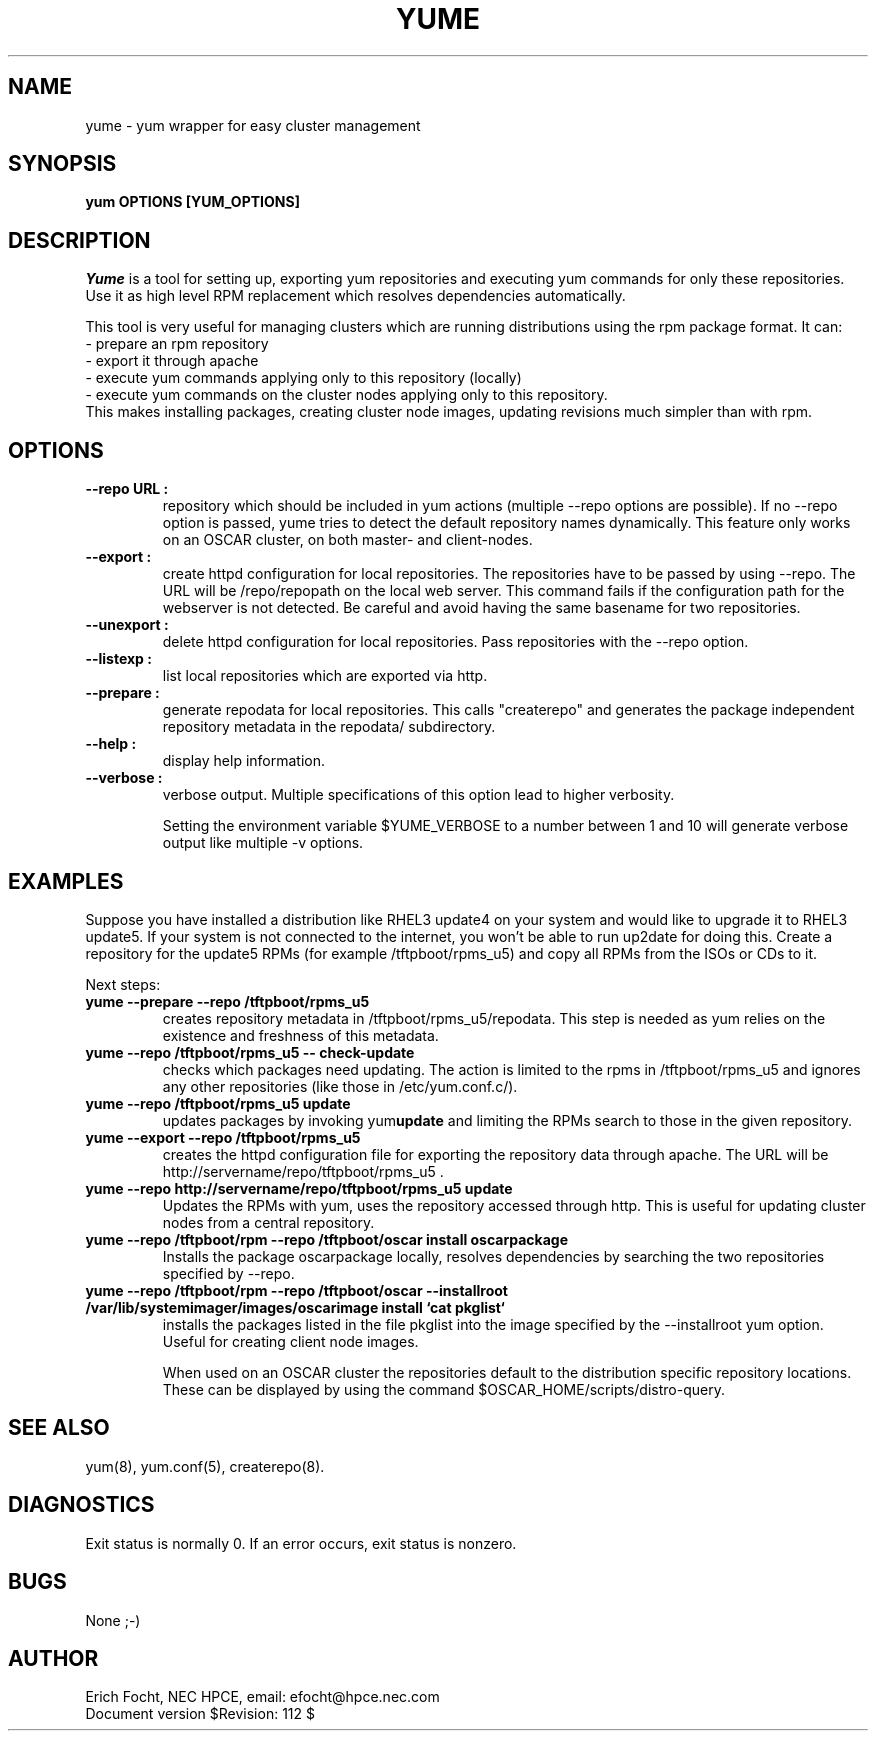 .PU
.TH YUME 8 local
.SH NAME
yume \- yum wrapper for easy cluster management
.SH SYNOPSIS
.B yum OPTIONS [YUM_OPTIONS]
.br
.SH DESCRIPTION
.I Yume
is a tool for setting up, exporting yum repositories and executing
yum commands for only these repositories. Use it as high level RPM
replacement which resolves dependencies automatically.

This tool is very useful for managing clusters which are running distributions
using the rpm package format. It can:
.br
 - prepare an rpm repository
.br
 - export it through apache
.br
 - execute yum commands applying only to this repository (locally)
.br
 - execute yum commands on the cluster nodes applying only to this repository.
.br
This makes installing packages, creating cluster node images, updating
revisions much simpler than with rpm.


.SH OPTIONS

.TP
.B --repo URL :
repository which should be included in yum actions (multiple --repo options
are possible). If no --repo option is passed, yume tries to detect the default
repository names dynamically. This feature only works on an OSCAR cluster, on
both master- and client-nodes.

.TP
.B --export :
create httpd configuration for local repositories. The repositories have to be
passed by using --repo. The URL will be /repo/repopath on the local
web server. This command fails if the configuration path for the webserver is
not detected. Be careful and avoid having the same basename for two
repositories.

.TP
.B --unexport :
delete httpd configuration for local repositories. Pass repositories with the
--repo option.

.TP
.B --listexp :
list local repositories which are exported via http.

.TP
.B --prepare :
generate repodata for local repositories. This calls "createrepo" and
generates the package independent repository metadata in the repodata/
subdirectory.

.TP
.B --help :
display help information.

.TP
.B --verbose :
verbose output. Multiple specifications of this option lead to higher
verbosity.

Setting the environment variable $YUME_VERBOSE to a number between 1 and
10 will generate verbose output like multiple -v options.



.SH EXAMPLES

Suppose you have installed a distribution like RHEL3 update4 on your system
and would like to upgrade it to RHEL3 update5. If your system is not connected
to the internet, you won't be able to run up2date for doing this. Create a
repository for the update5 RPMs (for example /tftpboot/rpms_u5) and copy all
RPMs from the ISOs or CDs to it.

Next steps:

.TP
.B yume --prepare --repo /tftpboot/rpms_u5
creates repository metadata in /tftpboot/rpms_u5/repodata. This step is needed
as yum relies on the existence and freshness of this metadata.

.TP
.B yume --repo /tftpboot/rpms_u5 -- check-update
checks which packages need updating. The action is limited to the rpms
in /tftpboot/rpms_u5 and ignores any other repositories (like those in
/etc/yum.conf.c/).

.TP
.B yume --repo /tftpboot/rpms_u5 update
updates packages by invoking
.RB yum update
and limiting the RPMs search to those in the given repository.

.TP
.B yume --export --repo /tftpboot/rpms_u5
creates the httpd configuration file for exporting the repository data through
apache. The URL will be http://servername/repo/tftpboot/rpms_u5 .

.TP
.B yume --repo http://servername/repo/tftpboot/rpms_u5 update
Updates the RPMs with yum, uses the repository accessed through http. This is
useful for updating cluster nodes from a central repository.

.TP
.B yume --repo /tftpboot/rpm --repo /tftpboot/oscar install oscarpackage
Installs the package oscarpackage locally, resolves dependencies by searching
the two repositories specified by --repo.

.TP
.B yume --repo /tftpboot/rpm --repo /tftpboot/oscar --installroot /var/lib/systemimager/images/oscarimage install `cat pkglist`
installs the packages listed in the file pkglist into the image specified by
the --installroot yum option. Useful for creating client node images.

When used on an OSCAR cluster the repositories default to the distribution
specific repository locations. These can be displayed by using the command
$OSCAR_HOME/scripts/distro-query.

.SH "SEE ALSO"
yum(8), yum.conf(5), createrepo(8).

.SH "DIAGNOSTICS"
Exit status is normally 0.
If an error occurs, exit status is nonzero.

.SH BUGS
None ;-)

.SH AUTHOR
Erich Focht, NEC HPCE, email: efocht@hpce.nec.com
.br
Document version $Revision: 112 $
